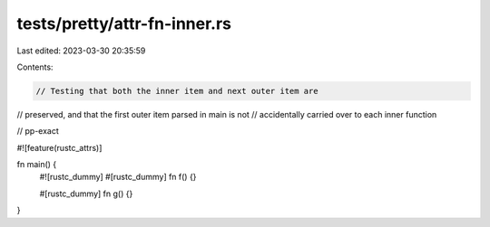 tests/pretty/attr-fn-inner.rs
=============================

Last edited: 2023-03-30 20:35:59

Contents:

.. code-block:: rs

    // Testing that both the inner item and next outer item are
// preserved, and that the first outer item parsed in main is not
// accidentally carried over to each inner function

// pp-exact

#![feature(rustc_attrs)]

fn main() {
    #![rustc_dummy]
    #[rustc_dummy]
    fn f() {}

    #[rustc_dummy]
    fn g() {}
}


